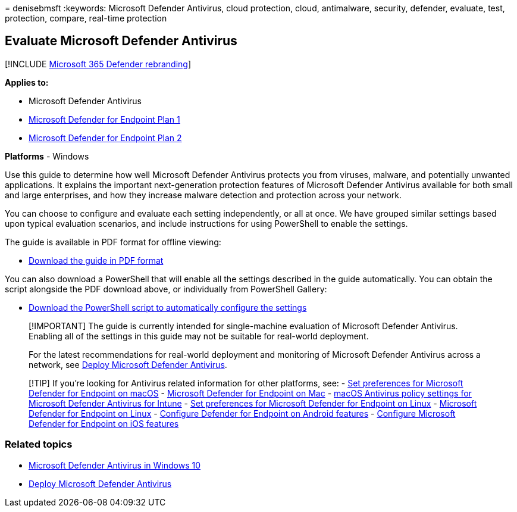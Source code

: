 = 
denisebmsft
:keywords: Microsoft Defender Antivirus, cloud protection, cloud,
antimalware, security, defender, evaluate, test, protection, compare,
real-time protection

== Evaluate Microsoft Defender Antivirus

{empty}[!INCLUDE link:../../includes/microsoft-defender.md[Microsoft 365
Defender rebranding]]

*Applies to:*

* Microsoft Defender Antivirus
* https://go.microsoft.com/fwlink/?linkid=2154037[Microsoft Defender for
Endpoint Plan 1]
* https://go.microsoft.com/fwlink/?linkid=2154037[Microsoft Defender for
Endpoint Plan 2]

*Platforms* - Windows

Use this guide to determine how well Microsoft Defender Antivirus
protects you from viruses, malware, and potentially unwanted
applications. It explains the important next-generation protection
features of Microsoft Defender Antivirus available for both small and
large enterprises, and how they increase malware detection and
protection across your network.

You can choose to configure and evaluate each setting independently, or
all at once. We have grouped similar settings based upon typical
evaluation scenarios, and include instructions for using PowerShell to
enable the settings.

The guide is available in PDF format for offline viewing:

* https://www.microsoft.com/download/details.aspx?id=54795[Download the
guide in PDF format]

You can also download a PowerShell that will enable all the settings
described in the guide automatically. You can obtain the script
alongside the PDF download above, or individually from PowerShell
Gallery:

* https://www.powershellgallery.com/packages/WindowsDefender_InternalEvaluationSettings[Download
the PowerShell script to automatically configure the settings]

____
[!IMPORTANT] The guide is currently intended for single-machine
evaluation of Microsoft Defender Antivirus. Enabling all of the settings
in this guide may not be suitable for real-world deployment.

For the latest recommendations for real-world deployment and monitoring
of Microsoft Defender Antivirus across a network, see
link:deploy-manage-report-microsoft-defender-antivirus.md[Deploy
Microsoft Defender Antivirus].
____

____
{empty}[!TIP] If you’re looking for Antivirus related information for
other platforms, see: - link:mac-preferences.md[Set preferences for
Microsoft Defender for Endpoint on macOS] -
link:microsoft-defender-endpoint-mac.md[Microsoft Defender for Endpoint
on Mac] -
link:/mem/intune/protect/antivirus-microsoft-defender-settings-macos[macOS
Antivirus policy settings for Microsoft Defender Antivirus for Intune] -
link:linux-preferences.md[Set preferences for Microsoft Defender for
Endpoint on Linux] - link:microsoft-defender-endpoint-linux.md[Microsoft
Defender for Endpoint on Linux] - link:android-configure.md[Configure
Defender for Endpoint on Android features] -
link:ios-configure-features.md[Configure Microsoft Defender for Endpoint
on iOS features]
____

=== Related topics

* link:microsoft-defender-antivirus-in-windows-10.md[Microsoft Defender
Antivirus in Windows 10]
* link:deploy-manage-report-microsoft-defender-antivirus.md[Deploy
Microsoft Defender Antivirus]
